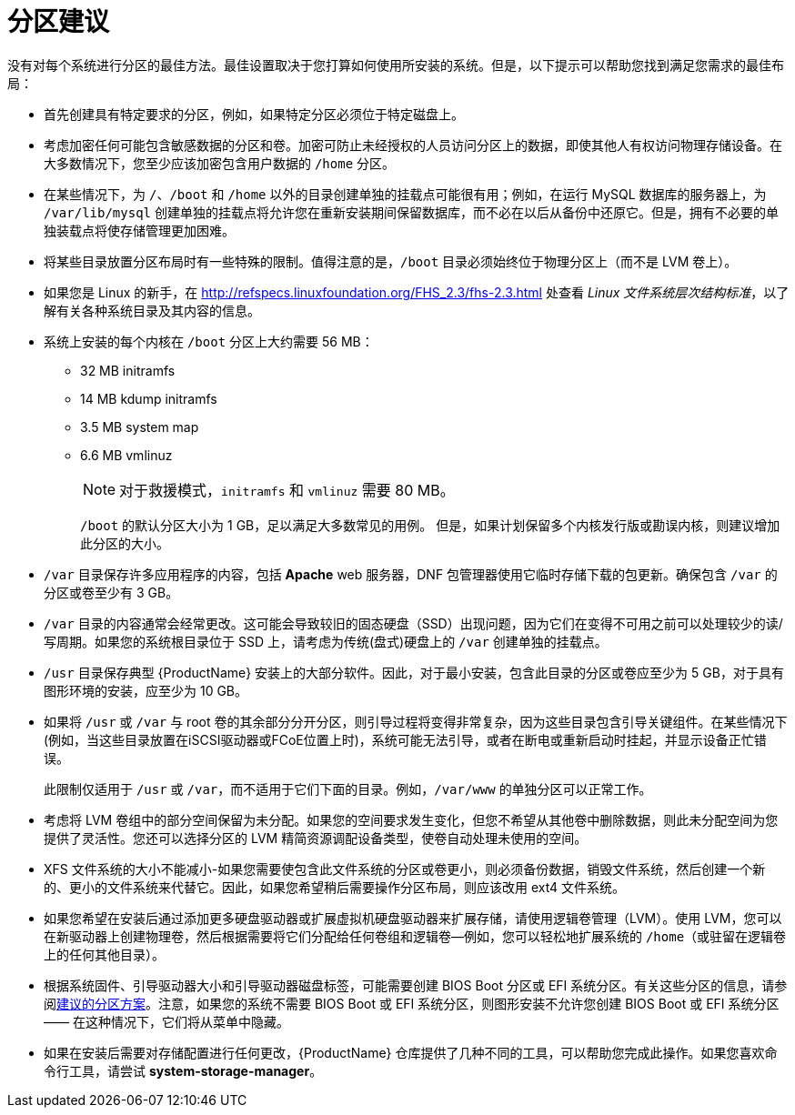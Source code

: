 [id="advice-on-partitions_{context}"]
= 分区建议

没有对每个系统进行分区的最佳方法。最佳设置取决于您打算如何使用所安装的系统。但是，以下提示可以帮助您找到满足您需求的最佳布局：

* 首先创建具有特定要求的分区，例如，如果特定分区必须位于特定磁盘上。

* 考虑加密任何可能包含敏感数据的分区和卷。加密可防止未经授权的人员访问分区上的数据，即使其他人有权访问物理存储设备。在大多数情况下，您至少应该加密包含用户数据的 [filename]`/home` 分区。

* 在某些情况下，为 [filename]`/`、[filename]`/boot` 和 [filename]`/home` 以外的目录创建单独的挂载点可能很有用；例如，在运行 MySQL 数据库的服务器上，为 [filename]`/var/lib/mysql` 创建单独的挂载点将允许您在重新安装期间保留数据库，而不必在以后从备份中还原它。但是，拥有不必要的单独装载点将使存储管理更加困难。

* 将某些目录放置分区布局时有一些特殊的限制。值得注意的是，[filename]`/boot` 目录必须始终位于物理分区上（而不是 LVM 卷上）。

* 如果您是 Linux 的新手，在 link:++http://refspecs.linuxfoundation.org/FHS_2.3/fhs-2.3.html++[] 处查看 [citetitle]_Linux 文件系统层次结构标准_，以了解有关各种系统目录及其内容的信息。

* 系统上安装的每个内核在 [filename]`/boot` 分区上大约需要 56 MB：
+
** 32 MB initramfs
** 14 MB kdump initramfs
** 3.5 MB system map
** 6.6 MB vmlinuz
+
[NOTE]
====
对于救援模式，`initramfs` 和 `vmlinuz` 需要 80 MB。
====
+
[filename]`/boot` 的默认分区大小为 1 GB，足以满足大多数常见的用例。 但是，如果计划保留多个内核发行版或勘误内核，则建议增加此分区的大小。

* [filename]`/var` 目录保存许多应用程序的内容，包括 [application]*Apache* web 服务器，DNF 包管理器使用它临时存储下载的包更新。确保包含 [filename]`/var` 的分区或卷至少有 3 GB。

* [filename]`/var` 目录的内容通常会经常更改。这可能会导致较旧的固态硬盘（SSD）出现问题，因为它们在变得不可用之前可以处理较少的读/写周期。如果您的系统根目录位于 SSD 上，请考虑为传统(盘式)硬盘上的 [filename]`/var` 创建单独的挂载点。

* [filename]`/usr` 目录保存典型 {ProductName} 安装上的大部分软件。因此，对于最小安装，包含此目录的分区或卷应至少为 5 GB，对于具有图形环境的安装，应至少为 10 GB。

* 如果将 [filename]`/usr` 或 [filename]`/var` 与 root 卷的其余部分分开分区，则引导过程将变得非常复杂，因为这些目录包含引导关键组件。在某些情况下(例如，当这些目录放置在iSCSI驱动器或FCoE位置上时)，系统可能无法引导，或者在断电或重新启动时挂起，并显示设备正忙错误。
+
此限制仅适用于 [filename]`/usr` 或 [filename]`/var`，而不适用于它们下面的目录。例如，[filename]`/var/www` 的单独分区可以正常工作。

* 考虑将 LVM 卷组中的部分空间保留为未分配。如果您的空间要求发生变化，但您不希望从其他卷中删除数据，则此未分配空间为您提供了灵活性。您还可以选择分区的 LVM 精简资源调配设备类型，使卷自动处理未使用的空间。

* XFS 文件系统的大小不能减小-如果您需要使包含此文件系统的分区或卷更小，则必须备份数据，销毁文件系统，然后创建一个新的、更小的文件系统来代替它。因此，如果您希望稍后需要操作分区布局，则应该改用 ext4 文件系统。

* 如果您希望在安装后通过添加更多硬盘驱动器或扩展虚拟机硬盘驱动器来扩展存储，请使用逻辑卷管理（LVM）。使用 LVM，您可以在新驱动器上创建物理卷，然后根据需要将它们分配给任何卷组和逻辑卷—例如，您可以轻松地扩展系统的 [filename]`/home`（或驻留在逻辑卷上的任何其他目录）。

* 根据系统固件、引导驱动器大小和引导驱动器磁盘标签，可能需要创建 BIOS Boot 分区或 EFI 系统分区。有关这些分区的信息，请参阅xref:standard-install:assembly_partitioning-reference.adoc#recommended-partitioning-scheme_partitioning-reference[建议的分区方案]。注意，如果您的系统不需要 BIOS Boot 或 EFI 系统分区，则图形安装不允许您创建 BIOS Boot 或 EFI 系统分区 —— 在这种情况下，它们将从菜单中隐藏。

* 如果在安装后需要对存储配置进行任何更改，{ProductName} 仓库提供了几种不同的工具，可以帮助您完成此操作。如果您喜欢命令行工具，请尝试 [package]*system-storage-manager*。
